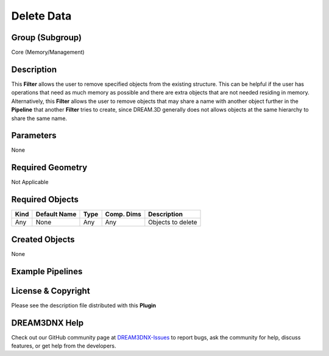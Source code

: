 ===========
Delete Data
===========


Group (Subgroup)
================

Core (Memory/Management)

Description
===========

This **Filter** allows the user to remove specified objects from the existing structure. This can be helpful if the user
has operations that need as much memory as possible and there are extra objects that are not needed residing in memory.
Alternatively, this **Filter** allows the user to remove objects that may share a name with another object further in
the **Pipeline** that another **Filter** tries to create, since DREAM.3D generally does not allows objects at the same
hierarchy to share the same name.

Parameters
==========

None

Required Geometry
=================

Not Applicable

Required Objects
================

==== ============ ==== ========== =================
Kind Default Name Type Comp. Dims Description
==== ============ ==== ========== =================
Any  None         Any  Any        Objects to delete
==== ============ ==== ========== =================

Created Objects
===============

None

Example Pipelines
=================

License & Copyright
===================

Please see the description file distributed with this **Plugin**

DREAM3DNX Help
==============

Check out our GitHub community page at `DREAM3DNX-Issues <https://github.com/BlueQuartzSoftware/DREAM3DNX-Issues>`__ to
report bugs, ask the community for help, discuss features, or get help from the developers.
